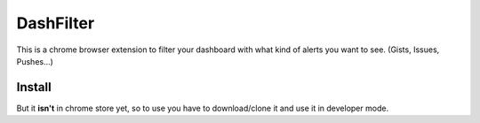 ++++++++++
DashFilter
++++++++++

This is a chrome browser extension to filter your dashboard with what kind of alerts you want to see. (Gists, Issues, Pushes...)

Install
=======

But it **isn't** in chrome store yet, so to use you have to download/clone it and use it in developer mode.
